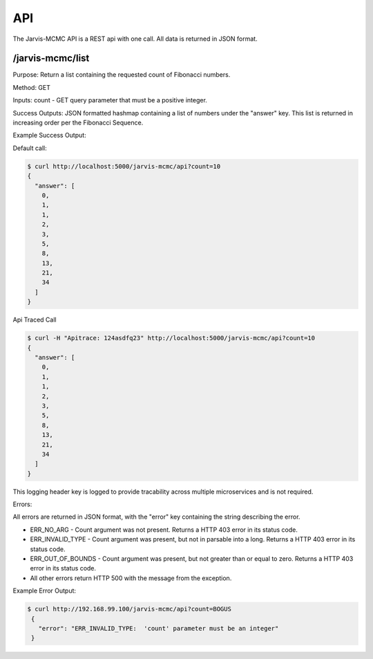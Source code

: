 API
=========================================

The Jarvis-MCMC API is a REST api with one call.  All data is returned in JSON format.


/jarvis-mcmc/list
------------------------

Purpose: Return a list containing the requested count of Fibonacci numbers.

Method:  GET

Inputs:  count - GET query parameter that must be a positive integer.

Success Outputs: JSON formatted hashmap containing a list of numbers under the "answer" key.  This list is returned in increasing order per the Fibonacci Sequence.

Example Success Output:

Default call:

.. code:: console

          $ curl http://localhost:5000/jarvis-mcmc/api?count=10
          {
            "answer": [
              0,
              1,
              1,
              2,
              3,
              5,
              8,
              13,
              21,
              34
            ]
          }

Api Traced Call

.. code:: console

          $ curl -H "Apitrace: 124asdfq23" http://localhost:5000/jarvis-mcmc/api?count=10
          {
            "answer": [
              0,
              1,
              1,
              2,
              3,
              5,
              8,
              13,
              21,
              34
            ]
          }

This logging header key is logged to provide tracability across multiple microservices and is not required.

Errors:

All errors are returned in JSON format, with the "error" key containing the string describing the error.

- ERR_NO_ARG - Count argument was not present.  Returns a HTTP 403 error in its status code.
- ERR_INVALID_TYPE - Count argument was present, but not in parsable into a long.  Returns a HTTP 403 error in its status code.
- ERR_OUT_OF_BOUNDS - Count argument was present, but not greater than or equal to zero. Returns a HTTP 403 error in its status code.
- All other errors return HTTP 500 with the message from the exception.

Example Error Output:

.. code:: console

           $ curl http://192.168.99.100/jarvis-mcmc/api?count=BOGUS
            {
              "error": "ERR_INVALID_TYPE:  'count' parameter must be an integer"
            }
